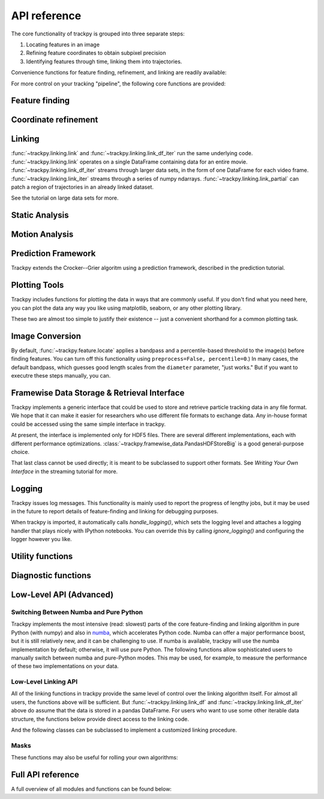 .. _api_ref:

API reference
=============
The core functionality of trackpy is grouped into three separate steps:

1. Locating features in an image
2. Refining feature coordinates to obtain subpixel precision
3. Identifying features through time, linking them into trajectories.

Convenience functions for feature finding, refinement, and linking are readily available:

.. autosummary::
    :toctree: generated/

    trackpy.locate
    trackpy.batch
    trackpy.link

For more control on your tracking "pipeline", the following core functions are provided:


Feature finding
---------------
.. autosummary::
    :toctree: generated/

    trackpy.grey_dilation
    trackpy.find_link


Coordinate refinement
---------------------
.. autosummary::
    :toctree: generated/

    trackpy.refine_com
    trackpy.refine_leastsq

Linking
-------
.. autosummary::
    :toctree: generated/

    trackpy.link
    trackpy.link_iter
    trackpy.link_df_iter
    trackpy.link_partial


:func:`~trackpy.linking.link` and :func:`~trackpy.linking.link_df_iter` run
the same underlying code. :func:`~trackpy.linking.link` operates on a single
DataFrame containing data for an entire movie.
:func:`~trackpy.linking.link_df_iter` streams through larger data sets,
in the form of one DataFrame for each video frame.
:func:`~trackpy.linking.link_iter` streams through a series of numpy
ndarrays.
:func:`~trackpy.linking.link_partial` can patch a region of trajectories in
an already linked dataset.


See the tutorial on large data sets for more.

Static Analysis
---------------

.. autosummary::
    :toctree: generated/

    trackpy.static.proximity
    trackpy.static.pair_correlation_2d
    trackpy.static.pair_correlation_3d
    trackpy.static.cluster

Motion Analysis
---------------

.. autosummary::
    :toctree: generated/

    trackpy.motion.msd
    trackpy.motion.imsd
    trackpy.motion.emsd
    trackpy.motion.compute_drift
    trackpy.motion.subtract_drift
    trackpy.motion.vanhove
    trackpy.motion.relate_frames
    trackpy.motion.velocity_corr
    trackpy.motion.direction_corr
    trackpy.motion.is_typical
    trackpy.motion.diagonal_size
    trackpy.motion.theta_entropy
    trackpy.motion.min_rolling_theta_entropy
    trackpy.filtering.filter_stubs
    trackpy.filtering.filter_clusters

Prediction Framework
--------------------

Trackpy extends the Crocker--Grier algoritm using a prediction framework, described in the prediction tutorial.

.. autosummary::
   :toctree: generated/

   trackpy.predict.NullPredict     
   trackpy.predict.ChannelPredict
   trackpy.predict.DriftPredict
   trackpy.predict.NearestVelocityPredict
   trackpy.predict.predictor
   trackpy.predict.instrumented

Plotting Tools
--------------

Trackpy includes functions for plotting the data in ways that are commonly useful. If you don't find what you need here, you can plot the data any way you like using matplotlib, seaborn, or any other plotting library.

.. autosummary::
    :toctree: generated/

    trackpy.annotate
    trackpy.scatter
    trackpy.plot_traj
    trackpy.annotate3d
    trackpy.scatter3d
    trackpy.plot_traj3d
    trackpy.plot_displacements
    trackpy.subpx_bias
    trackpy.plot_density_profile

These two are almost too simple to justify their existence -- just a convenient shorthand for a common plotting task.

.. autosummary::
    :toctree: generated/

    trackpy.mass_ecc
    trackpy.mass_size

Image Conversion
----------------

By default, :func:`~trackpy.feature.locate` applies a bandpass and a percentile-based
threshold to the image(s) before finding features. You can turn off this functionality
using ``preprocess=False, percentile=0``.) In many cases, the default bandpass, which
guesses good length scales from the ``diameter`` parameter, "just works." But if you want
to executre these steps manually, you can.

.. autosummary::
    :toctree: generated/

    trackpy.find.percentile_threshold
    trackpy.preprocessing.bandpass
    trackpy.preprocessing.lowpass
    trackpy.preprocessing.scale_to_gamut
    trackpy.preprocessing.invert_image
    trackpy.preprocessing.convert_to_int

Framewise Data Storage & Retrieval Interface
--------------------------------------------

Trackpy implements a generic interface that could be used to store and
retrieve particle tracking data in any file format. We hope that it can
make it easier for researchers who use different file formats to exchange data. Any in-house format could be accessed using the same simple interface in trackpy.

At present, the interface is implemented only for HDF5 files. There are
several different implementations, each with different performance
optimizations. :class:`~trackpy.framewise_data.PandasHDFStoreBig` is a good general-purpose choice.

.. autosummary::
    :toctree: generated/

    trackpy.PandasHDFStore
    trackpy.PandasHDFStoreBig
    trackpy.PandasHDFStoreSingleNode
    trackpy.FramewiseData

That last class cannot be used directly; it is meant to be subclassed
to support other formats. See *Writing Your Own Interface* in the streaming tutorial for
more.

Logging
-------

Trackpy issues log messages. This functionality is mainly used to report the
progress of lengthy jobs, but it may be used in the future to report details of
feature-finding and linking for debugging purposes.

When trackpy is imported, it automatically calls `handle_logging()`, which sets
the logging level and attaches a logging handler that plays nicely with
IPython notebooks. You can override this by calling `ignore_logging()` and
configuring the logger however you like.

.. autosummary::
    :toctree: generated/

    trackpy.quiet
    trackpy.handle_logging
    trackpy.ignore_logging

Utility functions
-----------------

.. autosummary::
    :toctree: generated/

    trackpy.minmass_v03_change
    trackpy.minmass_v04_change
    trackpy.utils.fit_powerlaw

Diagnostic functions
--------------------

.. autosummary::
   :toctree: generated/

   trackpy.diag.performance_report
   trackpy.diag.dependencies

Low-Level API (Advanced)
------------------------

Switching Between Numba and Pure Python
^^^^^^^^^^^^^^^^^^^^^^^^^^^^^^^^^^^^^^^

Trackpy implements the most intensive (read: slowest) parts of the core feature-finding and linking algorithm in pure Python (with numpy) and also in `numba <http://numba.pydata.org/>`_, which accelerates Python code. Numba can offer a major performance boost, but it is still relatively new, and it can be challenging to use. If numba is available, trackpy will use the numba implementation by default; otherwise, it will use pure Python. The following functions allow sophisticated users to manually switch between numba and pure-Python modes. This may be used, for example, to measure the performance of these two implementations on your data.

.. autosummary::
   :toctree: generated/

   trackpy.enable_numba
   trackpy.disable_numba


Low-Level Linking API
^^^^^^^^^^^^^^^^^^^^^

All of the linking functions in trackpy provide the same level of control over the linking algorithm itself. For almost all users, the functions above will be sufficient. But :func:`~trackpy.linking.link_df` and :func:`~trackpy.linking.link_df_iter` above do assume that the data is stored in a pandas DataFrame. For users who want to use some other iterable data structure, the functions below provide direct access to the linking code.

.. autosummary::
    :toctree: generated/

    trackpy.link_iter
    trackpy.link

And the following classes can be subclassed to implement a customized linking procedure.

.. autosummary::
    :toctree: generated/

    trackpy.SubnetOversizeException

Masks
^^^^^

These functions may also be useful for rolling your own algorithms:

.. autosummary::
    :toctree: generated/

    trackpy.masks.binary_mask
    trackpy.masks.r_squared_mask
    trackpy.masks.x_squared_masks
    trackpy.masks.cosmask
    trackpy.masks.sinmask
    trackpy.masks.theta_mask
    trackpy.masks.gaussian_kernel
    trackpy.masks.mask_image
    trackpy.masks.slice_image

Full API reference
------------------

A full overview of all modules and functions can be found below:

.. autosummary::
    :toctree: generated/
    :recursive:

    trackpy

